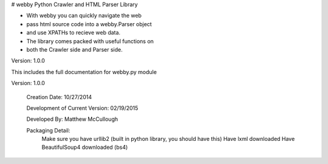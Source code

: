 # webby
Python Crawler and HTML Parser Library

- With webby you can quickly navigate the web
- pass html source code into a webby.Parser object 
- and use XPATHs to recieve web data. 
- The library comes packed with useful functions on 
- both the Crawler side and Parser side.

Version: 1.0.0

This includes the full documentation for webby.py module

Version: 1.0.0
	
	Creation Date: 10/27/2014
	
	Development of Current Version: 02/19/2015
	
	Developed By: Matthew McCullough

	
	Packaging Detail:
		Make sure you have urllib2 (built in python library, you should have this)
		Have lxml downloaded
		Have BeautifulSoup4 downloaded (bs4)
		
		
		
